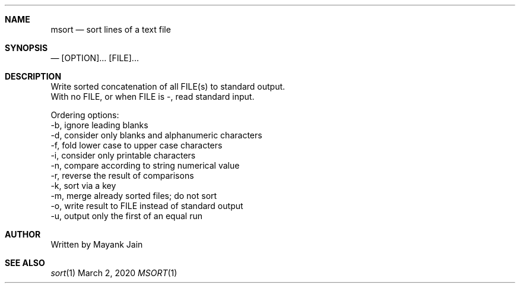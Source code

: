 .Dd March 2, 2020
.Dt MSORT 1
.Sh NAME
.Nm msort
.\"
.Nd sort lines of a text file
.\"

.Sh SYNOPSIS
.Nd
[OPTION]... [FILE]...
.\"

.Sh DESCRIPTION
Write sorted concatenation of all FILE(s) to standard output.
.br
.br
With no FILE, or when FILE is -, read standard input.
.br
.br

Ordering options:
.br
-b, ignore leading blanks
.br
-d, consider only blanks and alphanumeric characters
.br
-f, fold lower case to upper case characters
.br
-i, consider only printable characters
.br
-n, compare according to string numerical value
.br
-r, reverse the result of comparisons
.br
-k, sort via a key 
.br
-m, merge already sorted files; do not sort
.br
-o, write result to FILE instead of standard output
.br
-u, output only the first of an equal run
.\"

.Sh AUTHOR
Written by Mayank Jain

.Sh SEE ALSO
.Xr sort 1